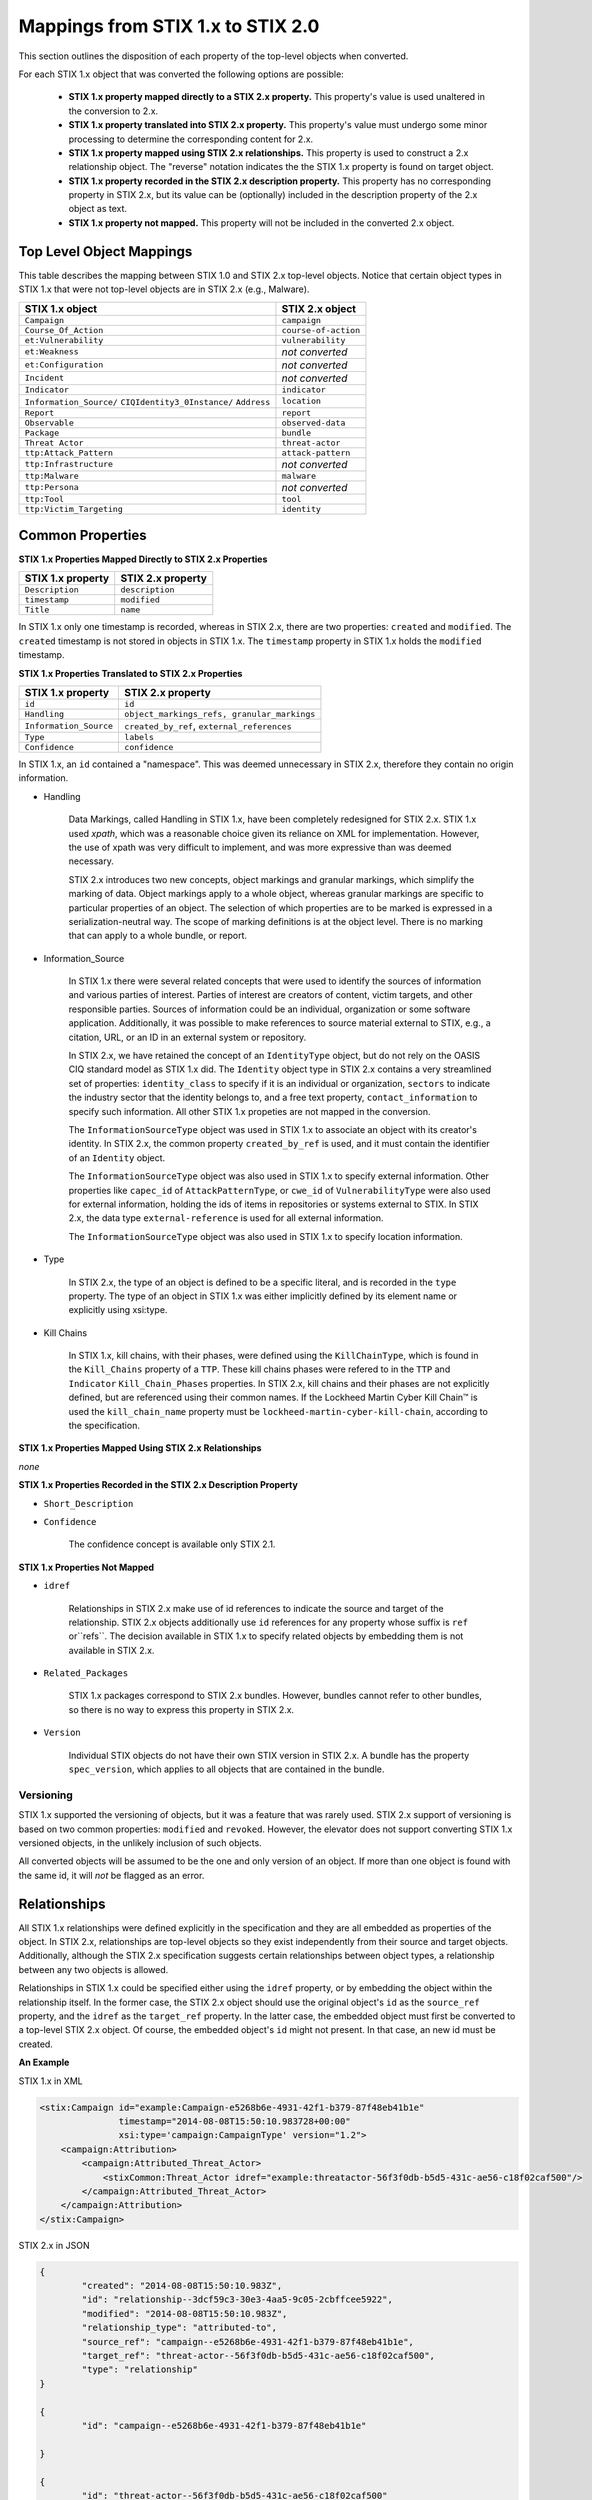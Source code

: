 ​Mappings from STIX 1.x to STIX 2.0
=======================================

This section outlines the disposition of each property of the top-level objects when converted.

For each STIX 1.x object that was converted the following options are possible:

 - **STIX 1.x property mapped directly to a STIX 2.x property.**  This property's value is used unaltered in the conversion to 2.x.
 - **STIX 1.x property translated into STIX 2.x property.**  This property's value must undergo some minor processing to determine the
   corresponding content for 2.x.
 - **STIX 1.x property mapped using STIX 2.x relationships.** This property is used to construct a 2.x relationship object.  The "reverse"
   notation indicates the the STIX 1.x property is found on target object.
 - **STIX 1.x property recorded in the STIX 2.x description property.**  This property has no corresponding property in STIX 2.x, but its value
   can be (optionally) included in the description property of the 2.x object as text.
 - **STIX 1.x property not mapped.**  This property will not be included in the converted 2.x object.

Top Level Object Mappings
-------------------------------

This table describes the mapping between STIX 1.0 and STIX 2.x top-level objects.  Notice that certain object types in STIX 1.x
that were not top-level objects are in STIX 2.x (e.g., Malware).

+-----------------------------+-------------------------+
| **STIX 1.x object**         | **STIX 2.x object**     |
+=============================+=========================+
| ``Campaign``                | ``campaign``            |
+-----------------------------+-------------------------+
| ``Course_Of_Action``        | ``course-of-action``    |
+-----------------------------+-------------------------+
| ``et:Vulnerability``        | ``vulnerability``       |
+-----------------------------+-------------------------+
| ``et:Weakness``             | *not converted*         |
+-----------------------------+-------------------------+
| ``et:Configuration``        | *not converted*         |
+-----------------------------+-------------------------+
| ``Incident``                | *not converted*         |
+-----------------------------+-------------------------+
| ``Indicator``               | ``indicator``           |
+-----------------------------+-------------------------+
| ``Information_Source/``     | ``location``            |
| ``CIQIdentity3_0Instance/`` |                         |
| ``Address``                 |                         |
+-----------------------------+-------------------------+
| ``Report``                  | ``report``              |
+-----------------------------+-------------------------+
| ``Observable``              | ``observed-data``       |
+-----------------------------+-------------------------+
| ``Package``                 | ``bundle``              |
+-----------------------------+-------------------------+
| ``Threat Actor``            | ``threat-actor``        |
+-----------------------------+-------------------------+
| ``ttp:Attack_Pattern``      | ``attack-pattern``      |
+-----------------------------+-------------------------+
| ``ttp:Infrastructure``      | *not converted*         |
+-----------------------------+-------------------------+
| ``ttp:Malware``             | ``malware``             |
+-----------------------------+-------------------------+
| ``ttp:Persona``             | *not converted*         |
+-----------------------------+-------------------------+
| ``ttp:Tool``                | ``tool``                |
+-----------------------------+-------------------------+
| ``ttp:Victim_Targeting``    | ``identity``            |
+-----------------------------+-------------------------+


Common Properties
------------------------

**STIX 1.x Properties Mapped Directly to STIX 2.x Properties**

+-------------------------+-------------------------+
| **STIX 1.x property**   | **STIX 2.x property**   |
+=========================+=========================+
| ``Description``         | ``description``         |
+-------------------------+-------------------------+
| ``timestamp``           |   ``modified``          |
+-------------------------+-------------------------+
| ``Title``               |   ``name``              |
+-------------------------+-------------------------+

In STIX 1.x only one timestamp is recorded, whereas in STIX 2.x, there are two properties:  ``created`` and ``modified``.  The ``created`` timestamp
is not stored in objects in STIX 1.x.  The ``timestamp`` property in STIX 1.x holds the ``modified`` timestamp.

**STIX 1.x Properties Translated to STIX 2.x Properties**

+-------------------------+--------------------------------------------------+
| **STIX 1.x property**   | **STIX 2.x property**                            |
+=========================+==================================================+
| ``id``                  | ``id``                                           |
+-------------------------+--------------------------------------------------+
| ``Handling``            |   ``object_markings_refs, granular_markings``    |
+-------------------------+--------------------------------------------------+
| ``Information_Source``  |   ``created_by_ref``, ``external_references``    |
+-------------------------+--------------------------------------------------+
| ``Type``                |   ``labels``                                     |
+-------------------------+--------------------------------------------------+
| ``Confidence``          |   ``confidence``                                 |
+-------------------------+--------------------------------------------------+

In STIX 1.x, an ``id`` contained a "namespace".  This was deemed unnecessary in STIX 2.x, therefore they contain no origin information.

-  Handling

    Data Markings, called Handling in STIX 1.x, have been completely
    redesigned for STIX 2.x. STIX 1.x used *xpath*, which was a reasonable
    choice given its reliance on XML for implementation. However, the
    use of xpath was very difficult to implement, and was more
    expressive than was deemed necessary.

    STIX 2.x introduces two new concepts, object markings and granular
    markings, which simplify the marking of data. Object markings apply
    to a whole object, whereas granular markings are specific to
    particular properties of an object. The selection of which
    properties are to be marked is expressed in a serialization-neutral
    way. The scope of marking definitions is at the object level. There
    is no marking that can apply to a whole bundle, or report.


-  Information_Source

    In STIX 1.x there were several related concepts that were used to
    identify the sources of information and various parties of interest.
    Parties of interest are creators of content, victim targets, and
    other responsible parties. Sources of information could be an
    individual, organization or some software application. Additionally,
    it was possible to make references to source material external to STIX,
    e.g., a citation, URL, or an ID in an external system or repository.

    In STIX 2.x, we have retained the concept of an ``IdentityType`` object,
    but do not rely on the OASIS CIQ standard model as STIX 1.x did.
    The ``Identity`` object type in STIX 2.x contains a
    very streamlined set of properties: ``identity_class`` to specify
    if it is an individual or organization, ``sectors`` to indicate the
    industry sector that the identity belongs to, and a free text
    property, ``contact_information`` to specify such information. All other STIX 1.x
    propeties are not mapped in the conversion.

    The ``InformationSourceType`` object was used in STIX 1.x to associate
    an object with its creator's identity. In STIX 2.x, the common
    property ``created_by_ref`` is used, and it must contain the
    identifier of an ``Identity`` object.

    The ``InformationSourceType`` object was also used in STIX 1.x to
    specify external information. Other properties like ``capec_id`` of
    ``AttackPatternType``, or ``cwe_id`` of ``VulnerabilityType`` were also used
    for external information, holding the ids of items in repositories
    or systems external to STIX. In STIX 2.x, the data type
    ``external-reference`` is used for all external information.

    The ``InformationSourceType`` object was also used in STIX 1.x to
    specify location information.


-  Type

    In STIX 2.x, the type of an object is defined to be a specific literal, and is recorded in the ``type`` property.
    The type of an object in STIX 1.x was either implicitly defined by its element name or explicitly using xsi:type.

- Kill Chains

    In STIX 1.x, kill chains, with their phases, were defined using the ``KillChainType``, which is found in the ``Kill_Chains`` property of
    a ``TTP``.  These kill chains phases were refered to in the ``TTP`` and ``Indicator`` ``Kill_Chain_Phases`` properties.  In
    STIX 2.x, kill chains and their phases are not explicitly defined, but are referenced using their common names.
    If the Lockheed Martin Cyber Kill Chain™ is used the ``kill_chain_name`` property must be ``lockheed-martin-cyber-kill-chain``,
    according to the specification.


**STIX 1.x Properties Mapped Using STIX 2.x Relationships**

*none*

**STIX 1.x Properties Recorded in the STIX 2.x Description Property**

-  ``Short_Description``

-  ``Confidence``

    The confidence concept is available only STIX 2.1.

**STIX 1.x Properties Not Mapped**

-  ``idref``

    Relationships in STIX 2.x make use of id references to indicate the
    source and target of the relationship. STIX 2.x objects additionally
    use ``id`` references for any property whose suffix is ``ref`` or``refs``.
    The decision available in STIX 1.x to specify related objects by
    embedding them is not available in STIX 2.x.

-  ``Related_Packages``

    STIX 1.x packages correspond to STIX 2.x bundles. However, bundles
    cannot refer to other bundles, so there is no way to express this
    property in STIX 2.x.

-  ``Version``

    Individual STIX objects do not have their own STIX version in STIX
    2.x. A bundle has the property ``spec_version``, which applies to all
    objects that are contained in the bundle.

Versioning
~~~~~~~~~~~~~~~~~~~

STIX 1.x supported the versioning of objects, but it was a feature that was rarely used.  STIX 2.x support of
versioning is based on two common properties: ``modified`` and ``revoked``.  However, the elevator does not support
converting STIX 1.x versioned objects, in the unlikely inclusion of such objects.

All converted objects will be assumed to be the one and only version of an object. If more than one object is found with
the same id, it will *not* be flagged as an error.

Relationships
--------------

All STIX 1.x relationships were defined explicitly in the specification and they are all embedded as properties of the object.
In STIX 2.x, relationships are top-level objects so they exist independently from their source and target objects.
Additionally, although the STIX 2.x specification suggests certain relationships between object types,
a relationship between any two objects is allowed.

Relationships in STIX 1.x could be specified either using the ``idref`` property,
or by embedding the object within the relationship itself.  In the former case,
the STIX 2.x object should use the original object's ``id`` as the ``source_ref`` property,
and the ``idref`` as the ``target_ref`` property.
In the latter case, the embedded object must first be converted to a top-level STIX 2.x object.
Of course, the embedded object's ``id`` might not present.  In that case, an new id must be created.

**An Example**

STIX 1.x in XML

.. code-block:: xml

        <stix:Campaign id="example:Campaign-e5268b6e-4931-42f1-b379-87f48eb41b1e"
                       timestamp="2014-08-08T15:50:10.983728+00:00"
                       xsi:type='campaign:CampaignType' version="1.2">
            <campaign:Attribution>
                <campaign:Attributed_Threat_Actor>
                    <stixCommon:Threat_Actor idref="example:threatactor-56f3f0db-b5d5-431c-ae56-c18f02caf500"/>
                </campaign:Attributed_Threat_Actor>
            </campaign:Attribution>
        </stix:Campaign>


STIX 2.x in JSON

.. code-block:: json

    {
            "created": "2014-08-08T15:50:10.983Z",
            "id": "relationship--3dcf59c3-30e3-4aa5-9c05-2cbffcee5922",
            "modified": "2014-08-08T15:50:10.983Z",
            "relationship_type": "attributed-to",
            "source_ref": "campaign--e5268b6e-4931-42f1-b379-87f48eb41b1e",
            "target_ref": "threat-actor--56f3f0db-b5d5-431c-ae56-c18f02caf500",
            "type": "relationship"
    }

    {
            "id": "campaign--e5268b6e-4931-42f1-b379-87f48eb41b1e"

    }

    {
            "id": "threat-actor--56f3f0db-b5d5-431c-ae56-c18f02caf500"

    }

.. _attack_pattern:

Attack Pattern
------------------


**STIX 1.x Properties Mapped Directly to STIX 2.x Properties**

*none*

**STIX 1.x Properties Translated to STIX 2.x Properties**

+---------------------------+-------------------------------------------------------------------+
| **STIX 1.x property**     | **STIX 2.x property**                                             |
+===========================+===================================================================+
| ``capec_id``              |   ``external_references``                                         |
+---------------------------+-------------------------------------------------------------------+
| ``ttp:Kill_Chain_Phases`` | ``kill_chain_phases``                                             |
+---------------------------+-------------------------------------------------------------------+


**STIX 1.x Properties Mapped Using STIX 2.x Relationships**

+---------------------------+------------------------------------------------------------------------+
| **STIX 1.x property**     | **STIX 2.x relationship type**                                         |
+===========================+========================================================================+
| ``ttp:Victim_Targeting``  | ``targets``                                                            |
+---------------------------+------------------------------------------------------------------------+
| ``ttp:Exploit_Targets``   | ``targets`` (vulnerability, only)                                      |
+---------------------------+------------------------------------------------------------------------+
| ``ttp:Related_TTPs``      | ``uses`` (malware, tool), ``related-to`` (when not used for versioning)|
+---------------------------+------------------------------------------------------------------------+

**STIX 1.x Properties Recorded in the STIX 2.x Description Property**

- ``ttp:Intended_Effect``

**STIX 1.x Properties Not Mapped**

- ``ttp:Kill_Chains``

**An Example**

STIX 1.x in XML

.. code-block:: xml

    <stix:TTP id="example:ttp-8ac90ff3-ecf8-4835-95b8-6aea6a623df5" xsi:type='ttp:TTPType'>
       <ttp:Title>Phishing</ttp:Title>
       <ttp:Behavior>
           <ttp:Attack_Patterns>
               <ttp:Attack_Pattern capec_id="CAPEC-98">
                   <ttp:Description>Phishing</ttp:Description>
               </ttp:Attack_Pattern>
           </ttp:Attack_Patterns>
       </ttp:Behavior>
       <ttp:Information_Source>
           <stixCommon:Identity idref="example:identity-f690c992-8e7d-4b9a-9303-3312616c0220"/>
       </ttp:Information_Source>
    </stix:TTP>

STIX 2.x in JSON

.. code-block:: json

    {
       "created": "2017-01-27T13:49:54.326Z",
       "created_by_ref": "identity--f690c992-8e7d-4b9a-9303-3312616c0220"
       "description": "Phishing",
       "external_references": [
           {
               "external_id": "CAPEC-98",
               "source_name": "capec"
           }
       ],
       "id": "attack-pattern--8ac90ff3-ecf8-4835-95b8-6aea6a623df5",
       "modified": "2017-01-27T13:49:54.326Z",
       "name": "Phishing",
       "type": "attack-pattern"
    }

Campaigns
----------------

**STIX 1.x Properties Mapped Directly to STIX 2.x Properties**

+-------------------------+------------------------+
| **STIX 1.x property**   | **STIX 2.x property**  |
+=========================+========================+
| ``Names``               |   ``aliases``          |
+-------------------------+------------------------+

**STIX 1.x Properties Translated to STIX 2.x Properties**

+-------------------------+------------------------+
| **STIX 1.x property**   | **STIX 2.x property**  |
+=========================+========================+
| ``Intended_Effect``     |   ``objective``        |
+-------------------------+------------------------+

**​STIX 1.x Properties Mapped Using STIX 2.x Relationships**

+-------------------------+----------------------------------------------+
| **STIX 1.x property**   | **STIX 2.x relationship type**               |
+=========================+==============================================+
| ``Related_TTPs``        | ``uses``                                     |
+-------------------------+----------------------------------------------+
| ``Related_Campaign``    | ``indicates`` (reverse)                      |
+-------------------------+----------------------------------------------+
| ``Attribution``         | ``attributed-to``                            |
+-------------------------+----------------------------------------------+
| ``Associated_Campaigns``| ``related-to`` (when not used for versioning)|
+-------------------------+----------------------------------------------+

**STIX 1.x Properties Recorded in the STIX 2.x Description Property**

-  ``Status``

**STIX 1.x Properties Not Mapped**

-  ``Activity``

-  ``Related_Incidents``

**An Example**

STIX 1.x in XML

.. code-block:: xml

    <stix:Campaign id="example:Campaign-e5268b6e-4931-42f1-b379-87f48eb41b1e"
                   timestamp="2014-08-08T15:50:10.983"
                   xsi:type='campaign:CampaignType' version="1.2">
        <campaign:Title>Operation Bran Flakes</campaign:Title>
        <campaign:Description>A concerted effort to insert false information into the BPP's web pages</campaign:Description>
        <campaign:Names>
            <campaign:Name>OBF</campaign:Name>
        </campaign:Names>
        <campaign:Intended_Effect>Hack www.bpp.bn</campaign:Intended_Effect>
        <campaign:Related_TTPs>
            <campaign:Related_TTP>
                <stixCommon:TTP id="example:ttp-2d1c6ab3-5e4e-48ac-a32b-f0c01c2836a8"
                                timestamp="2014-08-08T15:50:10.983464+00:00"
                                xsi:type='ttp:TTPType' version="1.2">
                     <ttp:Victim_Targeting>
                         <ttp:identity id="example:identity-ddfe7140-2ba4-48e4-b19a-df069432103b">
                            <stixCommon:name>Branistan Peoples Party</stixCommon:name>
                        </ttp:identity>
                     </ttp:Victim_Targeting>
                 </stixCommon:TTP>
             </campaign:Related_TTP>
        </campaign:Related_TTPs>
        <campaign:Attribution>
             <campaign:Attributed_Threat_Actor>
                 <stixCommon:Threat_Actor idref="example:threatactor-56f3f0db-b5d5-431c-ae56-c18f02caf500"/>
             </campaign:Attributed_Threat_Actor>
        </campaign:Attribution>
        <campaign:Information_Source>
            <stixCommon:Identity id="example:identity-f690c992-8e7d-4b9a-9303-3312616c0220">
            <stixCommon:name>The MITRE Corporation - DHS Support Team</stixCommon:name>
            <stixCommon:Role xsi:type="stixVocabs:InformationSourceRoleVocab-1.0">Initial Author</stixCommon:Role>
       </campaign:Information_Source>
    </stix:Campaign>

STIX 2.x in JSON

.. code-block:: json


    {
        "type": "identity",
        "id": "identity--f690c992-8e7d-4b9a-9303-3312616c0220",
        "created": "2016-08-08T15:50:10.983Z",
        "modified": "2016-08-08T15:50:10.983Z",
        "name": "The MITRE Corporation - DHS Support Team",
        "identity_class": "organization"
    }

    {
        "type": "identity",
        "id": "identity--ddfe7140-2ba4-48e4-b19a-df069432103b",
        "created_by_ref": "identity--f690c992-8e7d-4b9a-9303-3312616c0220",
        "created": "2016-08-08T15:50:10.983Z",
        "modified": "2016-08-08T15:50:10.983Z",
        "name": "Branistan Peoples Party",
        "identity_class": "organization"
    }

    {
        "type": "campaign",
        "id": "campaign--e5268b6e-4931-42f1-b379-87f48eb41b1e",
        "created_by_ref": "identity--f690c992-8e7d-4b9a-9303-3312616c0220",
        "created": "2016-08-08T15:50:10.983Z",
        "modified": "2016-08-08T15:50:10.983Z",
        "name": "Operation Bran Flakes",
        "description": "A concerted effort to insert false information into the BPP's web pages",
        "aliases": ["OBF"],
        "first_seen": "2016-01-08T12:50:40.123Z",
        "objective": "Hack www.bpp.bn"
    }

See `Threat Actor`_ for the Threat Actor object.

Course of Action
----------------------

In STIX 2.x the ``course-of-action`` object is defined as a stub. This means that in STIX
2.x this object type is pretty "bare-bones", not containing most of the
properties that were found in STIX 1.x. The property ``action`` is
reserved, but not defined in STIX 2.x.

**STIX 1.x Properties Mapped Directly to STIX 2.x Properties**

*none*

**STIX 1.x Properties Translated to STIX 2.x Properties**

*none*

**STIX 1.x Properties Mapped Using STIX 2.x Relationships**

+------------------------------+----------------------------------------------+
| **STIX 1.x property**        | **STIX 2.x relationship type**               |
+==============================+==============================================+
|     ``Related_COAs``         | ``related-to`` (when not used for versioning)|
+------------------------------+----------------------------------------------+

**STIX 1.x Properties Recorded in the STIX 2.x Description Property**

 - ``Stage``
 - ``Objective``
 - ``Impact``
 - ``Cost``
 - ``Efficacy``

**STIX 1.x Properties Not Mapped**

 - ``Parameter_Observables``
 - ``Structured_COA``
 - ``Action``

**An Example**

STIX 1.x in XML

.. code-block:: xml

        <stix:Course_Of_Action id="example:coa-495c9b28-b5d8-11e3-b7bb-000c29789db9" xsi:type='coa:CourseOfActionType' version="1.2">
            <coa:Title>Block traffic to PIVY C2 Server (10.10.10.10)</coa:Title>
            <coa:Stage xsi:type="stixVocabs:COAStageVocab-1.0">Response</coa:Stage>
            <coa:Type xsi:type="stixVocabs:CourseOfActionTypeVocab-1.0">Perimeter Blocking</coa:Type>
            <coa:Objective>
                <coa:Description>Block communication between the PIVY agents and the C2 Server</coa:Description>
                <coa:Applicability_Confidence>
                    <stixCommon:Value xsi:type="stixVocabs:HighMediumLowVocab-1.0">High</stixCommon:Value>
                </coa:Applicability_Confidence>
            </coa:Objective>
            <coa:Parameter_Observables cybox_major_version="2" cybox_minor_version="1" cybox_update_version="0">
                <cybox:Observable id="example:Observable-356e3258-0979-48f6-9bcf-6823eecf9a7d">
                    <cybox:Object id="example:Address-df3c710c-f05c-4edb-a753-de4862048950">
                        <cybox:Properties xsi:type="AddressObj:AddressObjectType" category="ipv4-addr">
                            <AddressObj:Address_Value>10.10.10.10</AddressObj:Address_Value>
                        </cybox:Properties>
                    </cybox:Object>
                </cybox:Observable>
            </coa:Parameter_Observables>
            <coa:Impact>
                <stixCommon:Value xsi:type="stixVocabs:HighMediumLowVocab-1.0">Low</stixCommon:Value>
                <stixCommon:Description>This IP address is not used for legitimate hosting so there should be no operational impact.</stixCommon:Description>
            </coa:Impact>
            <coa:Cost>
                <stixCommon:Value xsi:type="stixVocabs:HighMediumLowVocab-1.0">Low</stixCommon:Value>
            </coa:Cost>
            <coa:Efficacy>
                <stixCommon:Value xsi:type="stixVocabs:HighMediumLowVocab-1.0">High</stixCommon:Value>
            </coa:Efficacy>
        </stix:Course_Of_Action>

STIX 2.x in JSON

.. code-block:: json

    {
        "id": "bundle--495c4c04-b5d8-11e3-b7bb-000c29789db9",
        "objects": [
            {
                "created": "2017-01-27T13:49:41.298Z",
                "description": "\n\nSTAGE:\n\tResponse\n\n
                                    OBJECTIVE: Block communication between the PIVY agents and the C2 Server\n\n
                                    CONFIDENCE: High\n\n
                                    IMPACT:Low, This IP address is not used for legitimate hosting so there should be no operational impact.\n\n
                                    COST:Low\n\n
                                    EFFICACY:High",
                "id": "course-of-action--495c9b28-b5d8-11e3-b7bb-000c29789db9",
                "labels": [
                    "perimeter-blocking"
                ],
                "modified": "2017-01-27T13:49:41.298Z",
                "name": "Block traffic to PIVY C2 Server (10.10.10.10)",
                "type": "course-of-action"
            }
        ],
        "spec_version": "2.x",
        "type": "bundle"
    }

Indicator
------------------

STIX 1.x Composite Indicator Expressions and CybOX 2.x Composite
Observable Expressions allow a level of flexibility not present in STIX
2.x patterns. These composite expressions can frequently have ambiguous
interpretations, so STIX 2.x Indicators created by the stix2-elevator from
STIX 1.x Indicators containing composite expressions should be inspected
to ensure the STIX 2.x Indicator has the intended meaning.

**STIX 1.x Properties Mapped Directly to STIX 2.x Properties**

+-------------------------+---------------------------------------------+
| **STIX 1.x property**   | **STIX 2.x property**                       |
+=========================+=============================================+
| ``Valid_Time_Position`` |   ``valid_from``, ``valid_until``           |
+-------------------------+---------------------------------------------+


**STIX 1.x Properties Translated to STIX 2.x Properties**

+-------------------------+---------------------------------------------+
| **STIX 1.x property**   | **STIX 2.x property**                       |
+=========================+=============================================+
| ``Alternative_ID``      |   ``external_references``                   |
+-------------------------+---------------------------------------------+
| ``Kill_Chain_Phases``   |   ``kill_chain_phases``                     |
+-------------------------+---------------------------------------------+
| ``IndicatorExpression`` |   ``pattern``                               |
+-------------------------+---------------------------------------------+
| ``Producer``            |   ``created_by_ref``                        |
+-------------------------+---------------------------------------------+

**STIX 1.x Properties Mapped Using STIX 2.x Relationships**

+-------------------------+----------------------------------------------+
| **STIX 1.x property**   | **STIX 2.x relationship type**               |
+=========================+==============================================+
| ``Indicated_TTP``       | ``detects``                                  |
+-------------------------+----------------------------------------------+
| ``Suggested_COAs``      | ``related-to``                               |
+-------------------------+----------------------------------------------+
| ``Related_Indicators``  | ``related-to`` (when not used for versioning)|
+-------------------------+----------------------------------------------+
| ``Related_Campaigns``   | ``indicates``                                |
+-------------------------+----------------------------------------------+

**STIX 1.x Properties Recorded in the STIX 2.x Description Property**

*none*

**STIX 1.x Properties Not Mapped**

- ``negate``
- ``Test_Mechanisms``
- ``Likely_Impact``

**An Example**

STIX 1.x in XML

.. code-block:: xml

    <stix:Indicator id="example:Indicator-d81f86b9-975b-bc0b-775e-810c5ad45a4f"
                    xsi:type='indicator:IndicatorType'>
        <indicator:Title>Malicious site hosting downloader</indicator:Title>
        <indicator:Type xsi:type="stixVocabs:IndicatorTypeVocab-1.0">URL Watchlist</indicator:Type>
        <indicator:Observable id="example:Observable-ee59c28e-d922-480e-9b7b-a79502696505">
            <cybox:Object id="example:URI-b13ae3fc-80af-49c2-9de9-f713abc070ba">
                <cybox:Properties xsi:type="URIObj:URIObjectType" type="URL">
                    <URIObj:Value condition="Equals">http://x4z9arb.cn/4712</URIObj:Value>
                </cybox:Properties>
            </cybox:Object>
        </indicator:Observable>
    </stix:Indicator>

STIX 2.x in JSON

.. code-block:: json

    {
       "created": "2017-01-27T13:49:53.935Z",
       "id": "indicator--d81f86b9-975b-bc0b-775e-810c5ad45a4f",
       "labels": [
           "url-watchlist"
       ],
       "modified": "2017-01-27T13:49:53.935Z",
       "name": "Malicious site hosting downloader",
       "pattern": "[url:value = 'http://x4z9arb.cn/4712']",
       "type": "indicator",
       "valid_from": "2017-01-27T13:49:53.935382Z"
    }

**Sightings**

In STIX 1.x sightings were a property of
IndicatorType. In STIX 2.x, sightings are a top-level STIX *relationship*
object. Because they represent the relationship (match) of an indicator
pattern to observed data (or other object), they are more naturally
represented as a STIX 2.x relationship.

For example, suppose the above indicator pattern was matched against an actual cyber observable
("observed-data--b67d30ff-02ac-498a-92f9-32f845f448cf"), because a victim (whose
identity is represented by "identity--b67d30ff-02ac-498a-92f9-32f845f448ff") observed that URL.

The STIX 2.x sighting would be:

.. code-block:: json

    {
        "type": "sighting",
        "id": "sighting--ee20065d-2555-424f-ad9e-0f8428623c75",
        "created_by_ref": "identity--f431f809-377b-45e0-aa1c-6a4751cae5ff",
        "created": "2016-04-06T20:08:31.000Z",
        "modified": "2016-04-06T20:08:31.000Z",
        "first_seen": "2015-12-21T19:00:00Z",
        "last_seen": "2015-12-21T19:00:00Z",
        "count": 50,
        "sighting_of_ref": "indicator--d81f86b9-975b-bc0b-775e-810c5ad45a4f",
        "observed_data_refs": ["observed-data--b67d30ff-02ac-498a-92f9-32f845f448cf"],
        "where_sighted_refs": ["identity--b67d30ff-02ac-498a-92f9-32f845f448ff"]
    }


Location
----------------------

In STIX 2.1 the ``location`` object corresponds to any Information_Source Address objects in STIX 1.x.
Information_Source objects with Address information can appear in most top-level STIX 1.x objects. However, you cannot
store location information as a property in STIX 2.1, because ``location`` is a top-level object.  To do the conversion, it is necessary to
create a new STIX 2.1 ``location`` object, transfering the STIX 1.x address information into it, and introducing a STIX 2.x
``relationship`` object between that original object and the new ``location`` object.

**STIX 1.x Properties Mapped Directly to STIX 2.x Properties**

+------------------------------+----------------------------------------------+
| **STIX 1.x property**        | **STIX 2.x relationship type**               |
+==============================+==============================================+
|     ``Administrative_Area``   | ``administrative_area``                     |
+------------------------------+----------------------------------------------+
|     ``Country``              | ``country``                                  |
+------------------------------+----------------------------------------------+

**STIX 1.x Properties Translated to STIX 2.x Properties**

*none*

**STIX 1.x Properties Mapped Using STIX 2.x Relationships**

*none*

**STIX 1.x Properties Recorded in the STIX 2.x Description Property**

*none*

**STIX 1.x Properties Not Mapped**

- ``free_text_address``


**An Example**

STIX 1.x in XML

.. code-block:: xml

    <ta:Identity id="example:Identity-733c5838-34d9-4fbf-949c-62aba761184c" xsi:type='stix-ciqidentity:CIQIdentity3.0InstanceType'>
        <ExtSch:Specification xmlns:ExtSch="http://stix.mitre.org/extensions/Identity#CIQIdentity3.0-1">
            <xpil:PartyName xmlns:xpil="urn:oasis:names:tc:ciq:xpil:3">
                <xnl:OrganisationName xmlns:xnl="urn:oasis:names:tc:ciq:xnl:3" xnl:Type="CommonUse">
                    <xnl:NameElement>Disco Tean</xnl:NameElement>
                </xnl:OrganisationName>
                <xnl:OrganisationName xmlns:xnl="urn:oasis:names:tc:ciq:xnl:3" xnl:Type="UnofficialName">
                    <xnl:NameElement>Equipo del Discoteca</xnl:NameElement>
                </xnl:OrganisationName>
            </xpil:PartyName>
            <xpil:Addresses xmlns:xpil="urn:oasis:names:tc:ciq:xpil:3">
                <xpil:Address>
                    <xal:Country xmlns:xal="urn:oasis:names:tc:ciq:xal:3">
                        <xal:NameElement>United States</xal:NameElement>
                    </xal:Country>
                    <xal:AdministrativeArea xmlns:xal="urn:oasis:names:tc:ciq:xal:3">
                        <xal:NameElement>California</xal:NameElement>
                    </xal:AdministrativeArea>
                </xpil:Address>
            </xpil:Addresses>
        </ExtSch:Specification>
    </ta:Identity>


STIX 2.x in JSON

.. code-block:: json

    {
      "administrative_area": "California",
      "country": "US",
      "created": "2014-11-19T23:39:03.893Z",
      "id": "location--c1445467-fd92-4532-9161-1c3024ab6467",
      "modified": "2014-11-19T23:39:03.893Z",
      "spec_version": "2.1",
      "type": "location"
    },
    {
      "created": "2014-11-19T23:39:03.893Z",
      "id": "relationship--b1d9c097-a0ac-46e8-997b-291ea3b976f5",
      "modified": "2014-11-19T23:39:03.893Z",
      "relationship_type": "located-at",
      "source_ref": "identity--733c5838-34d9-4fbf-949c-62aba761184c",
      "spec_version": "2.1",
      "target_ref": "location--c1445467-fd92-4532-9161-1c3024ab6467",
      "type": "relationship"
    },
    {
      "created": "2014-11-19T23:39:03.893Z",
      "id": "identity--733c5838-34d9-4fbf-949c-62aba761184c",
      "identity_class": "organization",
      "modified": "2014-11-19T23:39:03.893Z",
      "name": "Disco Tean",
      "spec_version": "2.1",
      "type": "identity"
    }

Malware
-------------

The Malware object in STIX 2.x is a stub.  STIX 2.x does not support the inclusion of MAEC content.
The main properties of malware in STIX 2.x are not much different than the defined ones in 1.x,
however, because of the lack of the ability to include the MAEC content fewer details of
malware are representable in STIX 2.x.

Malware is not a top-level object in STIX 1.x, but a property of a ``TTP``.

The ``name`` property of the STIX 1.x
Malware object is the preferred property to use to populated the ``name`` property in the STIX 2.x object, although if
missing, the ``title`` property can be used.

**STIX 1.x Properties Mapped Directly to STIX 2.x Properties**

*none*

**STIX 1.x Properties Translated to STIX 2.x Properties**

+---------------------------+--------------------------------------------------------------------------------+
| **STIX 1.x property**     | **STIX 2.x property**                                                          |
+===========================+================================================================================+
| ``ttp:Kill_Chain_Phases`` |   ``kill_chain_phases``                                                        |
+---------------------------+--------------------------------------------------------------------------------+

**STIX 1.x Properties Mapped Using STIX 2.x Relationships**

+---------------------------+-------------------------------------------------------------------------------------+
| **STIX 1.x property**     | **STIX 2.x relationship type**                                                      |
+===========================+=====================================================================================+
| ``ttp:Related_TTPs``      | ``variant-of`` (malware), ``related-to`` (when not used for versioning), uses (tool)|
+---------------------------+-------------------------------------------------------------------------------------+
| ``ttp:Exploit_Targets``   | ``targets`` (vulnerability, only)                                                   |
+---------------------------+-------------------------------------------------------------------------------------+
| ``ttp:Victim_Targeting``  | ``targets``                                                                         |
+---------------------------+-------------------------------------------------------------------------------------+

**STIX 1.x Properties Recorded in the STIX 2.x Description Property**

 - ``ttp:Intended_Effect``

**STIX 1.x Properties Not Mapped**

 - ``ttp:Kill_Chains``

 - any MAEC content

**An Example**

STIX 1.x in XML

.. code-block:: xml

    <stix:TTP id="example:ttp-e610a4f1-9676-eab3-bcc6-b2768d58281a"
              xsi:type='ttp:TTPType'
              timestamp="2014-05-08T09:00:00.000000Z">
       <ttp:Title>Poison Ivy</ttp:Title>
       <ttp:Behavior>
           <ttp:Malware>
               <ttp:Malware_Instance id="example:malware-fdd60b30-b67c-11e3-b0b9-f01faf20d111">
                   <ttp:Type xsi:type="stixVocabs:MalwareTypeVocab-1.0">Remote Access Trojan</ttp:Type>
                   <ttp:Name>Poison Ivy</ttp:Name>
               </ttp:Malware_Instance>
           </ttp:Malware>
       </ttp:Behavior>
    </stix:TTP>

STIX 2.x in JSON

.. code-block:: json

    {
       "created": "2017-01-27T13:49:53.997Z",
       "description": "\n\nTITLE:\n\tPoison Ivy",
       "id": "malware--fdd60b30-b67c-11e3-b0b9-f01faf20d111",
       "labels": [
           "remote-access-trojan"
       ],
       "modified": "2017-01-27T13:49:53.997Z",
       "name": "Poison Ivy",
       "type": "malware"
    }

Observed Data
--------------

The Observed Data object in STIX 2.x corresponds to the ``Observable``
object in CybOX 2.x. Each Observed Data objects contain one or more
*related* cyber observable objects.

STIX 2.x adds two properties: ``first_observed`` and ``last_observed``.
These properties are related to the ``number_observed`` property, because it is possible for
Observed Data to indicate that either one, or multiple instances of the same cyber observable occurred.
If the ``number_observed`` property is 1, then the ``first_observed`` and ``last_observed`` properties
contain the same timestamp, otherwise they are the timestamp of the first and last times that cyber observable occurred.

The ``sighting_count`` property of STIX 1.x may seem to be the same concept as ``number_observed`` property,
but because STIX 2.x has made explicit the difference between sightings and observed data,
this is not the case.  See the STIX 2.x specification for more details.
The sightings count is captured on the Sighting SRO.

**STIX 1.x Properties Mapped Directly to STIX 2.x Properties**

+--------------------------+------------------------------------------------+
| **STIX 1.x property**    | **STIX 2.x property**                          |
+==========================+================================================+
| ``sighting_count``       | not to be confused with **number_observed**    |
+--------------------------+------------------------------------------------+
| ``Keywords``             | ``labels``                                     |
+--------------------------+------------------------------------------------+

​**STIX 1.x Properties Translated to STIX 2.x Properties**

+--------------------------+------------------------------------------------+
| **STIX 1.x property**    | **STIX 2.x property**                          |
+==========================+================================================+
| ``Object``               | ``objects``                                    |
+--------------------------+------------------------------------------------+

**STIX 1.x Properties Mapped Using STIX 2.x Relationships**

*none*

**STIX 1.x Properties Recorded in the STIX 2.x Description Property**

*none*

**STIX 1.x Properties Not Mapped**

- ``negate``
- ``Event``
- ``Title``
- ``Description``
- ``Pattern_Fidelity``
- ``Observable_Source``

**An Example**

STIX 1.x in XML

.. code-block:: xml

    <cybox:Observable id="example:observable-c8c32b6e-2ea8-51c4-6446-7f5218072f27">
       <cybox:Object id="example:object-d7fcce87-0e98-4537-81bf-1e7ca9ad3734">
            <cybox:Properties xsi:type="FileObj:FileObjectType">
                <FileObj:File_Name>iprip32.dll</FileObj:File_Name>
                <FileObj:File_Path>/usr/local</FileObj:File_Path>
            </cybox:Properties>
       </cybox:Object>
    </cybox:Observable>


STIX 2.x in JSON

.. code-block:: json

    {
       "created": "2017-01-27T13:49:41.345Z",
       "first_observed": "2017-01-27T13:49:41.345Z",
       "id": "observed-data--c8c32b6e-2ea8-51c4-6446-7f5218072f27",
       "last_observed": "2017-01-27T13:49:41.345Z",
       "modified": "2017-01-27T13:49:41.345Z",
       "number_observed": 1,
       "objects": {
           "0": {
               "file_name": "iprip32.dll",
               "parent_directory_ref": "1",
               "type": "file"
           },
           "1": {
               "path": "/usr/local",
               "type": "directory"
           }
       },
       "type": "observed-data"
    }

In STIX 2.x cyber observables are only used within ``observed-data`` objects to
represent something that has actually been seen.  In STIX 1.x if an ``Observable`` is contained in an ``Indicator``, it is instead
expressing a pattern to match against observed data.

The pattern expression to match the example cyber observable, when it is located in an indicator object, would be:

.. code::

    [(file:file_name = 'iprip32.dll' AND file:parent_directory_ref.path = '/usr/local')]


Report
--------

The Report object in STIX 2.x does not contain objects, but only object references
to STIX objects that are specified elsewhere (the location of the actual
objects may not be contained in the same bundle that contains the ``report``
object).

In STIX 2.x, properties that were associated with the report
header in STIX 1.x are located in the ``report`` object itself. The
``labels`` property contains vocabulary literals similar to the ones
contain in the ``Intent`` property in STIX 1.x.

The ``published`` property is required in STIX 2.x, so the timestamp of the STIX 1.0 Report is used.

**STIX 1.x Properties Mapped Directly to STIX 2.x Properties**

*none*

**STIX 1.x Properties Translated to STIX 2.x Properties**

+-------------------------+--------------------------------------------------+
| **STIX 1.x property**   | **STIX 2.x property**                            |
+=========================+==================================================+
| ``Observables``         | ``object_refs``                                  |
+-------------------------+--------------------------------------------------+
| ``Indicators``          | ``object_refs``                                  |
+-------------------------+--------------------------------------------------+
| ``TTPs``                | ``object_refs``                                  |
+-------------------------+--------------------------------------------------+
| ``Exploit_Targets``     | ``object_refs``                                  |
+-------------------------+--------------------------------------------------+
| ``Courses_Of_Action``   | ``object_refs``                                  |
+-------------------------+--------------------------------------------------+
| ``Campaigns``           | ``object_refs``                                  |
+-------------------------+--------------------------------------------------+
| ``Threat_Actors``       | ``object_refs``                                  |
+-------------------------+--------------------------------------------------+
| ``Report:Header.Intent``| ``labels``                                       |
+-------------------------+--------------------------------------------------+

​**STIX 1.x Properties Mapped Using STIX 2.x Relationships**

+-------------------------+--------------------------------------------------+
| **STIX 1.x property**   | **STIX 2.x relationship type**                   |
+=========================+==================================================+
| ``Related_Reports``     | ``related-to`` (when not used for versioning)    |
+-------------------------+--------------------------------------------------+

**An Example**

STIX 1.x in XML

.. code-block:: xml

    <stix:Report timestamp="2015-05-07T14:22:14.760467+00:00"
                 id="example:Report-ab11f431-4b3b-457c-835f-59920625fe65"
                 xsi:type='report:ReportType' version="1.0">
            <report:Header>
                <report:Title>Report on Adversary Alpha's Campaign against the Industrial Control Sector</report:Title>
                <report:Intent xsi:type="stixVocabs:ReportIntentVocab-1.0">Campaign Characterization</report:Intent>
                <report:Description>Adversary Alpha has a campaign against the ICS sector!</report:Description>
            </report:Header>
            <report:Campaigns>
                <report:Campaign idref="example:campaign-1855cb8a-d96c-4859-a450-abb1e7c061f2" xsi:type='campaign:CampaignType'/>
            </report:Campaigns>
        </stix:Report>

STIX 2.x in JSON

.. code-block:: json


    {
            "created": "2015-05-07T14:22:14.760Z",
            "created_by_ref": "identity--c1b58a86-e037-4069-814d-dd0bc75539e3",
            "description": "Adversary Alpha has a campaign against the ICS sector!\n\nINTENT:\nCampaign Characterization",
            "id": "report--ab11f431-4b3b-457c-835f-59920625fe65",
            "labels": [
                "campaign-characterization"
            ],
            "modified": "2015-05-07T14:22:14.760Z",
            "name": "Report on Adversary Alpha's Campaign against the Industrial Control Sector",
            "object_refs": [
                "campaign--1855cb8a-d96c-4859-a450-abb1e7c061f2"
            ],
            "type": "report"
        }

Threat Actor
------------------

**STIX 1.x Properties Mapped Directly to STIX 2.x Properties**

+-------------------------+----------------------------------------------+
| **STIX 1.x property**   | **STIX 2.x property**                        |
+=========================+==============================================+
| ``Intended_Effects``    | ``goals``                                    |
+-------------------------+----------------------------------------------+

**STIX 1.x Properties Translated to STIX 2.x Properties**

+-------------------------------------+--------------------------------------------------------------------------------+
| **STIX 1.x property**               | **STIX 2.x property**                                                          |
+=====================================+================================================================================+
| ``Motivation``                      |   ``primary_motivation``, ``secondary_motivations``, ``personal_motivations``  |
+-------------------------------------+--------------------------------------------------------------------------------+
| ``Sophistication``                  |   ``sophistication``                                                           |
+-------------------------------------+--------------------------------------------------------------------------------+

​**STIX 1.x Properties Mapped Using STIX 2.x Relationships**

+-------------------------+----------------------------------------------+
| **STIX 1.x property**   | **STIX 2.x relationship type**               |
+=========================+==============================================+
| ``Identity``            | ``attributed-to``                            |
+-------------------------+----------------------------------------------+
| ``Observed_TTPs``       | ``uses``                                     |
+-------------------------+----------------------------------------------+
| ``Associated_Campaigns``| ``attributed-to`` (reverse)                  |
+-------------------------+----------------------------------------------+
| ``Associated_Actors``   | ``related-to`` (when not used for versioning)|
+-------------------------+----------------------------------------------+

**STIX 1.x Properties Recorded in the STIX 2.x Description Property**

- ``Intended_Effect``

- ``Planning_And_Operational_Support``


**STIX 1.x Properties Not Mapped**

*none*

**An Example**

STIX 1.x in XML

.. code-block:: xml

    <stix:Threat_Actor id="example:threatactor-56f3f0db-b5d5-431c-ae56-c18f02caf500"
                       xsi:type='ta:ThreatActorType'
                       timestamp="2016-08-08T15:50:10.983Z"
                       version="1.2">
         <ta:Title>Fake BPP (Branistan Peoples Party)</ta:Title>
         <ta:Identity id="example:Identity-8c6af861-7b20-41ef-9b59-6344fd872a8f">
            <stixCommon:Name>Franistan Intelligence</stixCommon:Name>
         </ta:Identity>
         <ta:Type>
            <stixCommon:Value xsi:type="stixVocabs:ThreatActorTypeVocab-1.0">State Actor / Agency</stixCommon:Value>
         </ta:Type>
         <ta:Intended_Effect>Influence the election in Branistan</ta:Intended_Effect>
         <ta:Motivation>
            <stixCommon:Value xsi:type="stixVocabs:MotivationVocab-1.1">Political</stixCommon:Value>
         </ta:Motivation>
         <ta:Motivation>
            <stixCommon:Value xsi:type="stixVocabs:MotivationVocab-1.1">Ideological</stixCommon:Value>
         </ta:Motivation>
         <ta:Motivation>
            <stixCommon:Value>Organizational Gain</stixCommon:Value>
         </ta:Motivation>
         <ta:Sophistication>
            <stixCommon:Value>Strategic</stixCommon:Value>
         </ta:Sophistication>
    </stix:Threat_Actor>


STIX 2.x in JSON

.. code-block:: json

    {
          "type": "threat-actor",
          "id": "threat-actor--56f3f0db-b5d5-431c-ae56-c18f02caf500",
          "created_by_ref": "identity--f690c992-8e7d-4b9a-9303-3312616c0220",
          "created": "2016-08-08T15:50:10.983Z",
          "modified": "2016-08-08T15:50:10.983Z",
          "labels": ["nation-state"],
          "goals": ["Influence the election in Branistan"],
          "primary_motivation": "political",
          "secondary_motivations": ["ideology", "organizational-gain"],
          "name": "Fake BPP (Branistan Peoples Party)",
          "sophistication": "strategic"
    }

    {
          "type": "identity",
          "id": "identity--8c6af861-7b20-41ef-9b59-6344fd872a8f",
          "created_by_ref": "identity--f690c992-8e7d-4b9a-9303-3312616c0220",
          "created": "2016-08-08T15:50:10.983Z",
          "modified": "2016-08-08T15:50:10.983Z",
          "name": "Franistan Intelligence",
          "identity_class": "organization"
    }

    {
      "type": "relationship",
      "id": "relationship--5b271699-d2ad-468c-903d-304ad7a17d71",
      "created": "2016-08-08T15:50:10.983Z",
      "modified": "2016-08-08T15:50:10.983Z",
      "relationship_type": "attributed-to",
      "source_ref": "threat-actor--56f3f0db-b5d5-431c-ae56-c18f02caf500",
      "target_ref": "identity--8c6af861-7b20-41ef-9b59-6344fd872a8f"
    }

Tool
-------

**STIX 1.x Properties Mapped Directly to STIX 2.x Properties**

+---------------------------------------+--------------------------------------------------------------------------------------------------+
| **STIX 1.x property**                 | **STIX 2.x property**                                                                            |
+=======================================+==================================================================================================+
| ``Name`` (from CybOX)                 |   ``name``                                                                                       |
+---------------------------------------+--------------------------------------------------------------------------------------------------+
| ``Type`` (from CybOX)                 |   ``labels``                                                                                     |
+---------------------------------------+--------------------------------------------------------------------------------------------------+
| ``Description`` (from CybOX)          |   ``description``                                                                                |
+---------------------------------------+--------------------------------------------------------------------------------------------------+
| ``Version`` (from CybOX)              |   ``tool_version``                                                                               |
+---------------------------------------+--------------------------------------------------------------------------------------------------+



​**STIX 1.x Properties Translated to STIX 2.x Properties**

+---------------------------------------+--------------------------------------------------------------------------------------------------+
| **STIX 1.x property**                 | **STIX 2.x property**                                                                            |
+=======================================+==================================================================================================+
| ``ttp:Kill_Chain_Phases``             |   ``kill_chain_phases``                                                                          |
+---------------------------------------+--------------------------------------------------------------------------------------------------+
| ``References`` (from CybOX)           |   ``external_references``                                                                        |
+---------------------------------------+--------------------------------------------------------------------------------------------------+


​**STIX 1.x Properties Mapped Using STIX 2.x Relationships**

+---------------------------+--------------------------------------------------------------------------------------------------------------+
| **STIX 1.x property**     | **STIX 2.x relationship type**                                                                               |
+=======================================+==================================================================================================+
| ``ttp:Related_TTPs``      | ``uses`` (attack-pattern) (reverse), ``related-to`` (when not used for versioning), ``targets`` (identity)   |
+---------------------------------------+--------------------------------------------------------------------------------------------------+

**STIX 1.x Properties Recorded in the STIX 2.x Description Property**

- ``ttp:Intended_Effect``

**STIX 1.x Properties Not Mapped**

- ``Compensation_Model`` (from CybOX)
- ``Errors`` (from CybOX)
- ``Execution_Environment`` (from CybOX)
- ``ttp:Exploit_Targets``
- ``ttp:Kill_Chains``
- ``Metadata`` (from CybOX)
- ``Service_Pack`` (from CybOX)
- ``Tool_Configuration`` (from CybOX)
- ``Tool_Hashes`` (from CybOX)
- ``Tool_Specific_Data`` (from CybOX)
- ``Vendor`` (from CybOX)
- ``ttp:Victim_Targeting``

**An Example**

STIX 1.x in XML

.. code-block:: xml

    <stix:TTP id=example:tool--8e2e2d2b-17d4-4cbf-938f-98ee46b3cd3f
              timestamp="2016-04-06T20:03:48.000Z">
      <ttp:Resources>
          <ttp:Tools>
             <ttp:Tool>
                 <cyboxCommon:Name>VNCConnect</cyboxCommon:Name>
                 <cyboxCommon:Type>remote-access</cyboxCommon:Name>
                 <cyboxCommon:Vendor>RealVNC Ltd</cyboxCommon:Vendor>
                 <cyboxCommon:Version>6.03</cyboxCommon:Version>
             </ttp:Tool>
         </ttp:Tools>
      </ttp:Resources>
    </stix:ttp>


STIX 2.x in JSON

.. code-block:: json

    {
      "type": "tool",
      "id": "tool--8e2e2d2b-17d4-4cbf-938f-98ee46b3cd3f",
      "created": "2016-04-06T20:03:48.000Z",
      "modified": "2016-04-06T20:03:48.000Z",
      "labels": [ "remote-access"],
      "version": "6.03",
      "name": "VNCConnect"
    }

Vulnerability
------------------

**STIX 1.x Properties Mapped Directly to STIX 2.x Properties**

*none*

**STIX 1.x Properties Translated to STIX 2.x Properties**


+--------------------------+------------------------------------+
| **STIX 1.x property**    | **STIX 2.x mapping**               |
+==========================+====================================+
| ``CVE_ID``               |   ``external_references``          |
+--------------------------+------------------------------------+
| ``OSVDB_ID``             |   ``external_references``          |
+--------------------------+------------------------------------+
| ``References``           |   ``external_references``          |
+--------------------------+------------------------------------+


**​STIX 1.x Properties Mapped Using STIX 2.x Relationships**


+-------------------------------+-----------------------------------------------+
| **STIX 1.x property**         | **STIX 2.x relationship type**                |
+===============================+===============================================+
| ``et:Potential_COAs``         | ``mitigates``                                 |
+-------------------------------+-----------------------------------------------+
| ``et:Related_Exploit_Targets``| ``related-to`` (when not used for versioning) |
+-------------------------------+-----------------------------------------------+


**STIX 1.x Properties Recorded in the STIX 2.x Description Property**


*none*

**STIX 1.x Properties Not Mapped**


- ``is_known``
- ``is_publicly_acknowledged``
- ``CVSS_Score``
- ``Discovered_DateTime``
- ``Published_DateTime``
- ``Affected_Software``
- ``Source``

**An Example**


STIX 1.x in XML

.. code-block:: xml

    <stix:Exploit_Targets>
       <stixCommon:Exploit_Target id="example:et-e77c1e36-5b43-4c5c-b8cb-7b36035f2b90" timestamp="2014-06-20T15:16:56.986650+00:00" xsi:type='et:ExploitTargetType' version="1.2">
           <et:Title>Heartbleed</et:Title>
           <et:Vulnerability>
               <et:CVE_ID>CVE-2013-3893</et:CVE_ID>
           </et:Vulnerability>
       </stixCommon:Exploit_Target>
    </stix:Exploit_Targets>

STIX 2.x in JSON

.. code-block:: json

    {
       "created": "2014-06-20T15:16:56.986Z",
       "external_references": [
           {
               "external_id": "CVE-2013-3893",
               "source_name": "cve"
           }
       ],
       "id": "vulnerability--e77c1e36-5b43-4c5c-b8cb-7b36035f2b90",
       "modified": "2017-01-27T13:49:54.310Z",
       "name": "Heartbleed",
       "type": "vulnerability"
    }
